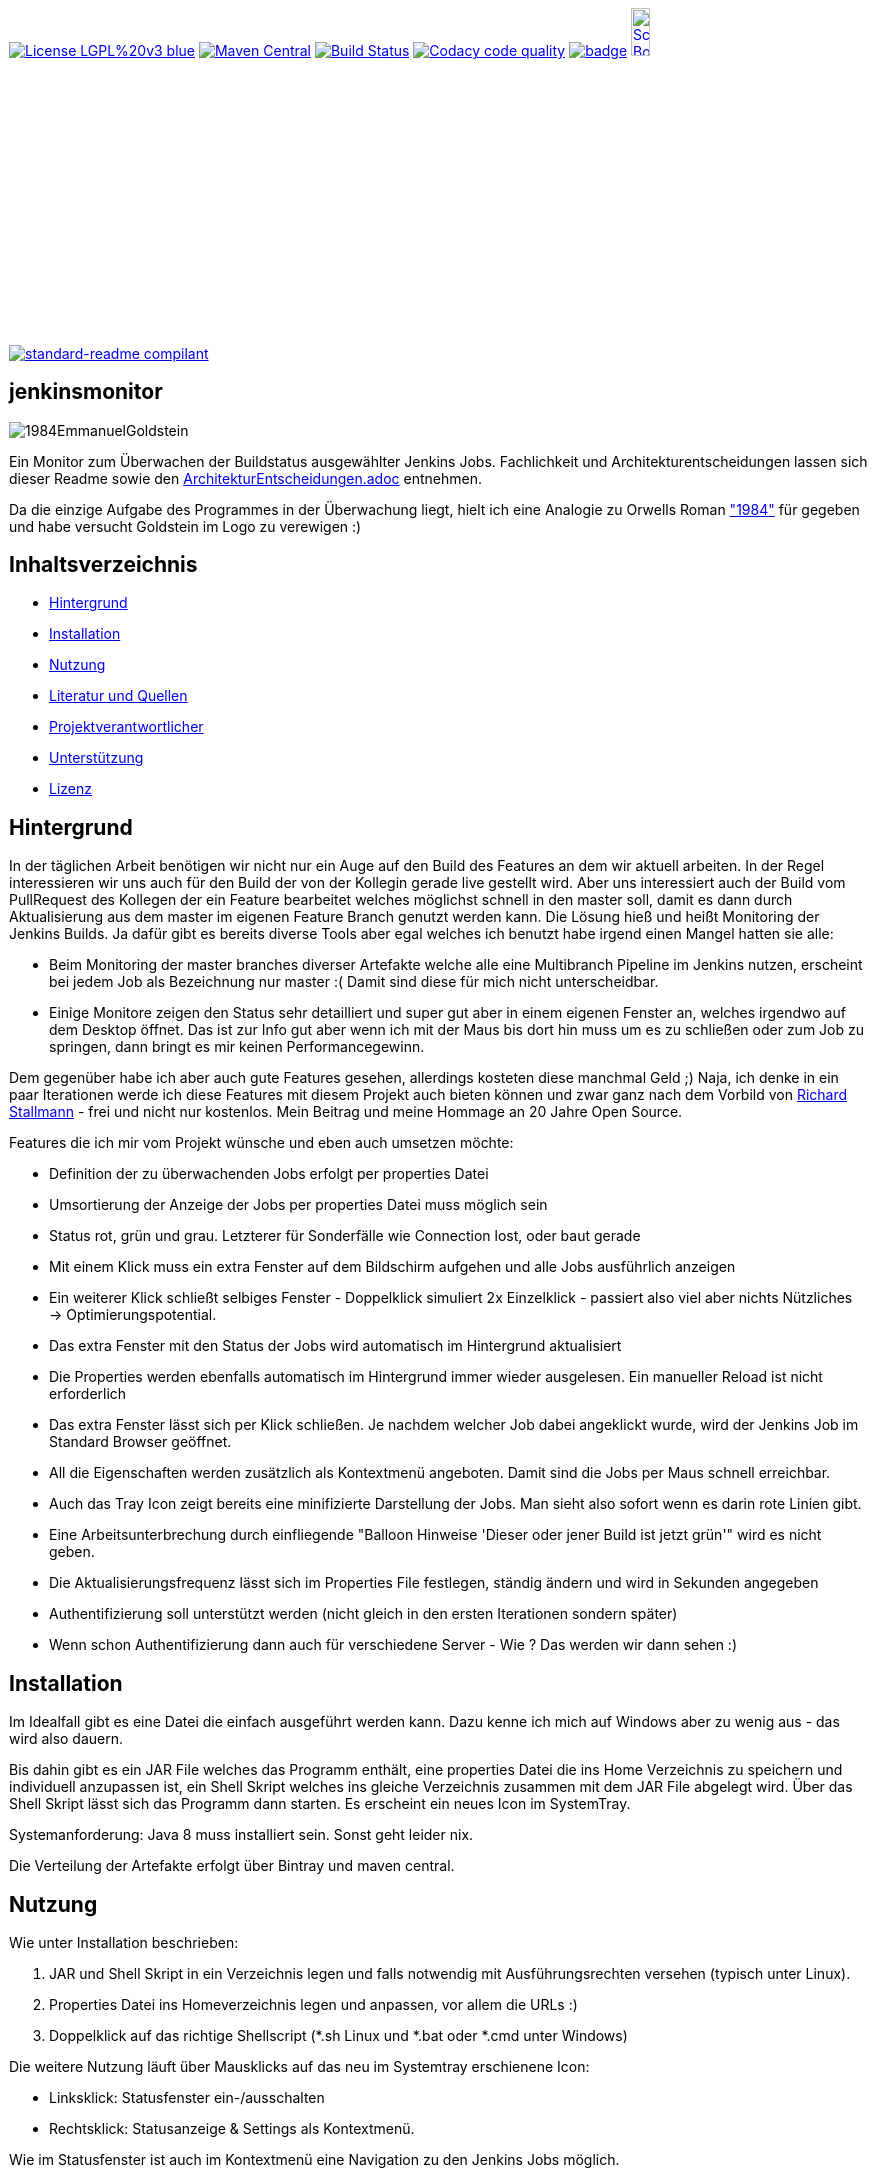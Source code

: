 [#status]
image:https://img.shields.io/badge/License-LGPL%20v3-blue.svg[link="https://www.gnu.org/licenses/lgpl-3.0"]
image:https://maven-badges.herokuapp.com/maven-central/com.github.funthomas424242/jenkinsmonitor/badge.svg?style=flat["Maven Central", link="https://maven-badges.herokuapp.com/maven-central/com.github.funthomas424242/jenkinsmonitor"]
// image:https://api.bintray.com/packages/funthomas424242/funthomas424242-libs/jenkinsmonitor/images/download.svg[link="https://bintray.com/funthomas424242/funthomas424242-libs/jenkinsmonitor/_latestVersion"]
image:https://travis-ci.org/FunThomas424242/jenkinsmonitor.svg?branch=master["Build Status", link="https://travis-ci.org/FunThomas424242/jenkinsmonitor"]
image:https://api.codacy.com/project/badge/Grade/88bf76546176437ea389629a2087d1b5["Codacy code quality", link="https://www.codacy.com/app/FunThomas424242/jenkinsmonitor?utm_source=github.com&utm_medium=referral&utm_content=FunThomas424242/jenkinsmonitor&utm_campaign=Badge_Grade"]
image:https://codecov.io/gh/FunThomas424242/jenkinsmonitor/branch/master/graph/badge.svg[link="https://codecov.io/gh/FunThomas424242/jenkinsmonitor"]
image:http://images.webestools.com/buttons.php?frm=2&btn_type=11&txt=Scrum Board["Scrum Board,scaledwidth="15%"", link="https://github.com/FunThomas424242/jenkinsmonitor/projects/1"]

image:https://img.shields.io/badge/readme%20style-standard-brightgreen.svg?style=flat-square["standard-readme compilant",link="https://github.com/RichardLitt/standard-readme"]

== jenkinsmonitor
image:src/main/resources/img/1984EmmanuelGoldstein.jpg[]

Ein Monitor zum Überwachen der Buildstatus ausgewählter Jenkins Jobs.
Fachlichkeit und Architekturentscheidungen lassen sich dieser Readme sowie den link:ArchitekturEntscheidungen.adoc[]
entnehmen.

Da die einzige Aufgabe des Programmes in der Überwachung liegt, hielt ich eine Analogie zu Orwells Roman
link:https://de.wikipedia.org/wiki/1984_(Roman)#Emmanuel_Goldstein["1984"] für gegeben und habe
versucht Goldstein im Logo zu verewigen :)

== Inhaltsverzeichnis

- link:#hintergrund[Hintergrund]
- link:#installation[Installation]
- link:#nutzung[Nutzung]
- link:#literatur[Literatur und Quellen]
- link:#projektverantwortlicher[Projektverantwortlicher]
- link:#unterstützung[Unterstützung]
- link:#lizenz[Lizenz]

[#hintergrund]
== Hintergrund
In der täglichen Arbeit benötigen wir nicht nur ein Auge auf den Build des Features an dem wir aktuell arbeiten.
In der Regel interessieren wir uns auch für den Build der von der Kollegin gerade live gestellt wird.
Aber uns interessiert auch der Build vom PullRequest des Kollegen der ein Feature bearbeitet welches möglichst schnell
in den master soll, damit es dann durch Aktualisierung aus dem master im eigenen Feature Branch genutzt werden kann.
Die Lösung hieß und heißt Monitoring der Jenkins Builds. Ja dafür gibt es bereits diverse Tools aber egal welches ich
benutzt habe irgend einen Mangel hatten sie alle:

* Beim Monitoring der master branches diverser Artefakte welche alle eine Multibranch Pipeline im Jenkins nutzen,
  erscheint bei jedem Job als Bezeichnung nur master :( Damit sind diese für mich nicht unterscheidbar.
* Einige Monitore zeigen den Status sehr detailliert und super gut aber in einem eigenen Fenster an, welches irgendwo
  auf dem Desktop öffnet. Das ist zur Info gut aber wenn ich mit der Maus bis dort hin muss um es zu schließen oder
  zum Job zu springen, dann bringt es mir keinen Performancegewinn.

Dem gegenüber habe ich aber auch gute Features gesehen, allerdings kosteten diese manchmal Geld ;)
Naja, ich denke in ein paar Iterationen werde ich diese Features mit diesem Projekt auch bieten können und zwar ganz
nach dem Vorbild von link:https://de.wikipedia.org/wiki/Richard_Stallman[Richard Stallmann] - frei und
nicht nur kostenlos. Mein Beitrag und meine Hommage an 20 Jahre Open Source.

Features die ich mir vom Projekt wünsche und eben auch umsetzen möchte:

* Definition der zu überwachenden Jobs erfolgt per properties Datei
* Umsortierung der Anzeige der Jobs per properties Datei muss möglich sein
* Status rot, grün und grau. Letzterer für Sonderfälle wie Connection lost, oder baut gerade
* Mit einem Klick muss ein extra Fenster auf dem Bildschirm aufgehen und alle Jobs ausführlich anzeigen
* Ein weiterer Klick schließt selbiges Fenster - Doppelklick simuliert 2x Einzelklick - passiert also viel aber nichts
  Nützliches -> Optimierungspotential.
* Das extra Fenster mit den Status der Jobs wird automatisch im Hintergrund aktualisiert
* Die Properties werden ebenfalls automatisch im Hintergrund immer wieder ausgelesen. Ein manueller Reload ist nicht
  erforderlich
* Das extra Fenster lässt sich per Klick schließen. Je nachdem welcher Job dabei angeklickt wurde, wird der Jenkins
  Job im Standard Browser geöffnet.
* All die Eigenschaften werden zusätzlich als Kontextmenü angeboten. Damit sind die Jobs per Maus schnell erreichbar.
* Auch das Tray Icon zeigt bereits eine minifizierte Darstellung der Jobs. Man sieht also sofort wenn es darin rote
  Linien gibt.
* Eine Arbeitsunterbrechung durch einfliegende "Balloon Hinweise 'Dieser oder jener Build ist jetzt grün'" wird es
  nicht geben.
* Die Aktualisierungsfrequenz lässt sich im Properties File festlegen, ständig ändern und wird in Sekunden angegeben
* Authentifizierung soll unterstützt werden (nicht gleich in den ersten Iterationen sondern später)
* Wenn schon Authentifizierung dann auch für verschiedene Server - Wie ? Das werden wir dann sehen :)


[#installation]
== Installation
Im Idealfall gibt es eine Datei die einfach ausgeführt werden kann. Dazu kenne ich mich auf Windows aber zu wenig aus
- das wird also dauern.

Bis dahin gibt es ein JAR File welches das Programm enthält, eine properties Datei die ins Home Verzeichnis zu
speichern und individuell anzupassen ist, ein Shell Skript welches ins gleiche Verzeichnis zusammen mit dem JAR File
abgelegt wird. Über das Shell Skript lässt sich das Programm dann starten. Es erscheint ein neues Icon im SystemTray.

Systemanforderung: Java 8 muss installiert sein. Sonst geht leider nix.

Die Verteilung der Artefakte erfolgt über Bintray und maven central.


[#nutzung]
== Nutzung

Wie unter Installation beschrieben:

. JAR und Shell Skript in ein Verzeichnis legen und falls notwendig mit Ausführungsrechten versehen (typisch unter Linux).
. Properties Datei ins Homeverzeichnis legen und anpassen, vor allem die URLs :)
. Doppelklick auf das richtige Shellscript (*.sh Linux und *.bat oder *.cmd unter Windows)

Die weitere Nutzung läuft über Mausklicks auf das neu im Systemtray erschienene Icon:

* Linksklick: Statusfenster ein-/ausschalten
* Rechtsklick: Statusanzeige & Settings als Kontextmenü.

Wie im Statusfenster ist auch im Kontextmenü eine Navigation zu den Jenkins Jobs möglich.

(Aktuell ist es notwendig, dass im Jenkins die Option "alle dürfen lesen" aktiviert ist. Das ist notwendig, weil aktuell
noch keine Authentifizierung untestützt wird.)

[#projektverantwortlicher]
== Projektverantwortlicher

https://github.com/FunThomas424242[@Huluvu424242]

[#unterstützung]
== Unterstützung

Unterstützung ist jederzeit erwünscht. Ein gelungener Einstieg sollte sich über Duchlesen, Prüfen/Testen, Korrigieren/Weiterentwickeln und Änderungen als Pull-Request einstellen, ergeben.
Du kannst aber auch jederzeit gern ein Ticket öffnen unter: https://github.com/FunThomas424242/jenkinsmonitor/issues/new/choose[Ticket Erstellen].

Dieses Projekt folgt den unter https://funthomas424242.github.io/jenkinsmonitor/code-of-conduct.txt[Verhaltenskodex] abgelegten Verhaltensregeln. Welche auch unter https://www.contributor-covenant.org/de/version/1/4/code-of-conduct/[Verhaltenskodex für Unterstützer] veröffentlicht wurden.

=== Unterstützer

Dieses Projekt lebt vom Support all seiner Unterstützer genau wie auch vom Support all jener welche nicht namentlich bekannt sind aber das Projekt im Internet bekannt machen oder anderweitig unterstützen.

Vielen Dank für all Euren Suppprt! 

////
Ab 100 Sterne auf github ist eine Verwaltung über opencollective für OpenSource Projekte möglich
This project exists thanks to all the people who contribute. 
<a href="graphs/contributors"><img src="https://opencollective.com/standard-readme/contributors.svg?width=890&button=false" /></a>
////

[#lizenz]
== Lizenz

link:LICENSE[LGPL-3.0] © link:https://github.com/PIUGroup[PIUG]


